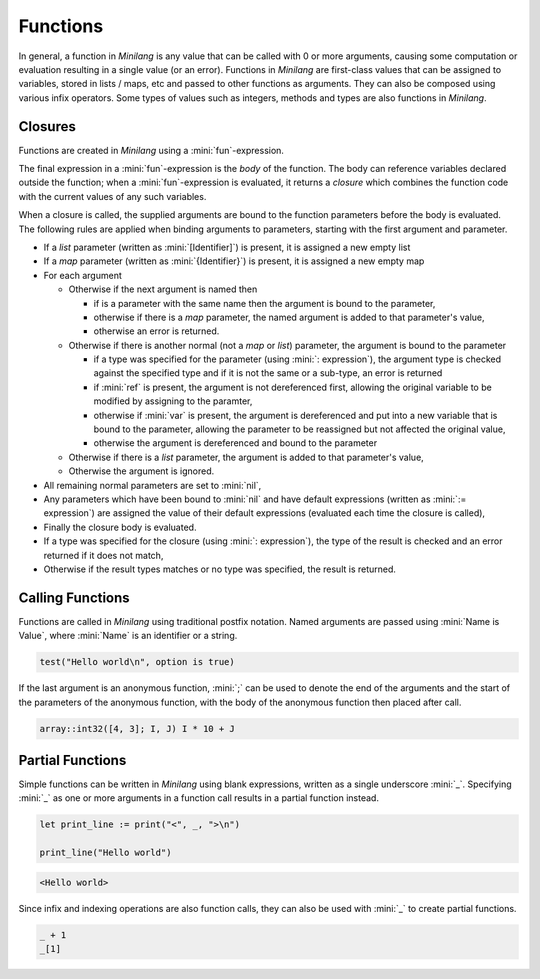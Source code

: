 Functions
=========

In general, a function in *Minilang* is any value that can be called with 0 or more arguments, causing some computation or evaluation resulting in a single value (or an error). Functions in *Minilang* are first-class values that can be assigned to variables, stored in lists / maps, etc and passed to other functions as arguments. They can also be composed using various infix operators. Some types of values such as integers, methods and types are also functions in *Minilang*.

Closures
--------

Functions are created in *Minilang* using a :mini:`fun`-expression.

.. parser-rule-diagram:: 'fun' ( '(' (
   ( ( 'ref' | 'var' )? identifier ( ':' expression )? ( ':=' expression )? ( ',' ( 'ref' | 'var' )? identifier ( ':' expression )? ( ':=' expression )? )* ( ',' '[' identifier ']' )? ( ',' '{' identifier '}' )? ) |
   ( '[' identifier ']' ( ',' '{' identifier '}' )? ) |
   ( '{' identifier '}' )
   )? ')' ( ':' expression )? )? expression

The final expression in a :mini:`fun`-expression is the *body* of the function. The body can reference variables declared outside the function; when a :mini:`fun`-expression is evaluated, it returns a *closure* which combines the function code with the current values of any such variables.

When a closure is called, the supplied arguments are bound to the function parameters before the body is evaluated. The following rules are applied when binding arguments to parameters, starting with the first argument and parameter.

* If a *list* parameter (written as :mini:`[Identifier]`) is present, it is assigned a new empty list
* If a *map* parameter (written as :mini:`{Identifier}`) is present, it is assigned a new empty map
* For each argument

  * Otherwise if the next argument is named then

    * if is a parameter with the same name then the argument is bound to the parameter,
    * otherwise if there is a *map* parameter, the named argument is added to that parameter's value,
    * otherwise an error is returned.

  * Otherwise if there is another normal (not a *map* or *list*) parameter, the argument is bound to the parameter

    * if a type was specified for the parameter (using :mini:`: expression`), the argument type is checked against the specified type and if it is not the same or a sub-type, an error is returned
    * if :mini:`ref` is present, the argument is not dereferenced first, allowing the original variable to be modified by assigning to the paramter,
    * otherwise if :mini:`var` is present, the argument is dereferenced and put into a new variable that is bound to the parameter, allowing the parameter to be reassigned but not affected the original value,
    * otherwise the argument is dereferenced and bound to the parameter

  * Otherwise if there is a *list* parameter, the argument is added to that parameter's value,
  * Otherwise the argument is ignored.

* All remaining normal parameters are set to :mini:`nil`,
* Any parameters which have been bound to :mini:`nil` and have default expressions (written as :mini:`:= expression`) are assigned the value of their default expressions (evaluated each time the closure is called),
* Finally the closure body is evaluated.
* If a type was specified for the closure (using :mini:`: expression`), the type of the result is checked and an error returned if it does not match,
* Otherwise if the result types matches or no type was specified, the result is returned.

Calling Functions
-----------------

Functions are called in *Minilang* using traditional postfix notation. Named arguments are passed using :mini:`Name is Value`, where :mini:`Name` is an identifier or a string.

.. parser-rule-diagram:: term '(' ( expression ( ',' expression )* )? ( ',' ( identifier | string ) 'is' expression )* ')'

.. code-block:: mini

   test("Hello world\n", option is true)

If the last argument is an anonymous function, :mini:`;` can be used to denote the end of the arguments and the start of the parameters of the anonymous function, with the body of the anonymous function then placed after call.

.. code-block:: mini

   array::int32([4, 3]; I, J) I * 10 + J

Partial Functions
-----------------

Simple functions can be written in *Minilang* using blank expressions, written as a single underscore :mini:`_`. Specifying :mini:`_` as one or more arguments in a function call results in a partial function instead.

.. code-block:: mini

   let print_line := print("<", _, ">\n")
   
   print_line("Hello world")

.. code-block:: console

   <Hello world>

Since infix and indexing operations are also function calls, they can also be used with :mini:`_` to create partial functions.

.. code-block:: mini

   _ + 1
   _[1]

